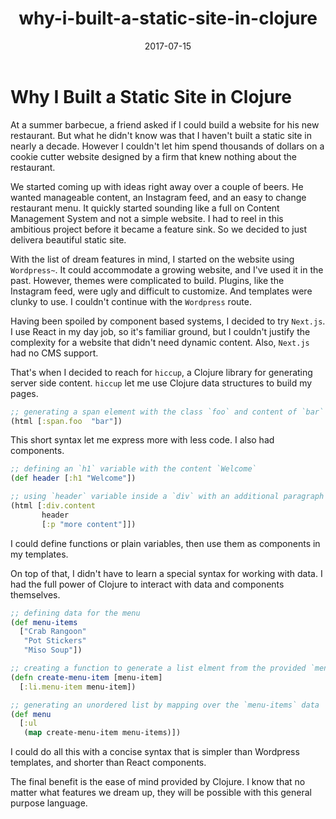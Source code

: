 #+title: why-i-built-a-static-site-in-clojure
#+date: 2017-07-15
#+draft: false
#+categories: [Clojure]
#+tags: [opinion, experience]

* Why I Built a Static Site in Clojure
At a summer barbecue, a friend asked if I could build a website for his new
restaurant. But what he didn't know was that I haven't built a static site in nearly a
decade. However I couldn't let him spend thousands of dollars on a cookie cutter
website designed by a firm that knew nothing about the restaurant.

We started coming up with ideas right away over a couple of beers.
He wanted manageable content, an Instagram feed, and an easy to change restaurant
menu. It quickly started sounding like a full on Content Management System and
not a simple website. I had to reel in this ambitious project before it
became a feature sink. So we decided to just delivera beautiful static site.

With the list of dream features in mind, I started on the website using
~Wordpress~~. It could accommodate a growing website, and I've used it in the
past. However, themes were complicated to build. Plugins, like the Instagram
feed, were ugly and difficult to customize. And templates were clunky to use.
I couldn't continue with the ~Wordpress~ route. 

Having been spoiled by component based systems, I decided to try ~Next.js~. I use React in my day job, so it's
familiar ground, but I couldn't justify the complexity for a
website that didn't need dynamic content. Also, ~Next.js~ had no CMS support.

That's when I decided to reach for ~hiccup~, a Clojure library for generating
server side content. ~hiccup~ let me use Clojure data structures to build my pages.

#+BEGIN_SRC clojure
;; generating a span element with the class `foo` and content of `bar`
(html [:span.foo  "bar"])
#+END_SRC

This short syntax let me express more with less code. I also had components.

#+BEGIN_SRC clojure
;; defining an `h1` variable with the content `Welcome`
(def header [:h1 "Welcome"])

;; using `header` variable inside a `div` with an additional paragraph
(html [:div.content
       header
       [:p "more content"]])
#+END_SRC

I could define functions or plain variables, then use them as components in my
templates.

On top of that, I didn't have to learn a special syntax for working with data. I
had the full power of Clojure to interact with data and components themselves.

#+BEGIN_SRC clojure
;; defining data for the menu
(def menu-items
  ["Crab Rangoon"
   "Pot Stickers"
   "Miso Soup"])

;; creating a function to generate a list elment from the provided `menu-item`
(defn create-menu-item [menu-item]
  [:li.menu-item menu-item])

;; generating an unordered list by mapping over the `menu-items` data
(def menu
  [:ul
   (map create-menu-item menu-items)])
#+END_SRC

I could do all this with a concise syntax that is simpler than Wordpress
templates, and shorter than React components.

The final benefit is the ease of mind provided by Clojure. I know that no
matter what features we dream up, they will be possible with this general purpose language.
